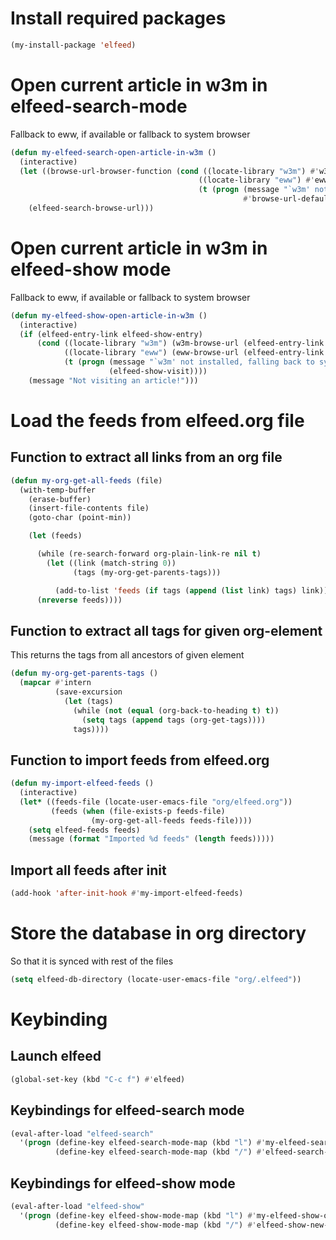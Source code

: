 * Install required packages
  #+begin_src emacs-lisp
    (my-install-package 'elfeed)
  #+end_src


* Open current article in w3m in elfeed-search-mode
  Fallback to eww, if available or fallback to system browser
  #+begin_src emacs-lisp
    (defun my-elfeed-search-open-article-in-w3m ()
      (interactive)
      (let ((browse-url-browser-function (cond ((locate-library "w3m") #'w3m-browse-url)
                                              ((locate-library "eww") #'eww-browse-url)
                                              (t (progn (message "`w3m' not installed, falling back to system browser")
                                                        #'browse-url-default-browser)))))
        (elfeed-search-browse-url)))
  #+end_src


* Open current article in w3m in elfeed-show mode
  Fallback to eww, if available or fallback to system browser
  #+begin_src emacs-lisp
    (defun my-elfeed-show-open-article-in-w3m ()
      (interactive)
      (if (elfeed-entry-link elfeed-show-entry)
          (cond ((locate-library "w3m") (w3m-browse-url (elfeed-entry-link elfeed-show-entry)))
                ((locate-library "eww") (eww-browse-url (elfeed-entry-link elfeed-show-entry)))
                (t (progn (message "`w3m' not installed, falling back to system browser")
                          (elfeed-show-visit))))
        (message "Not visiting an article!")))
  #+end_src


* Load the feeds from elfeed.org file
** Function to extract all links from an org file
   #+begin_src emacs-lisp
     (defun my-org-get-all-feeds (file)
       (with-temp-buffer
         (erase-buffer)
         (insert-file-contents file)
         (goto-char (point-min))

         (let (feeds)

           (while (re-search-forward org-plain-link-re nil t)
             (let ((link (match-string 0))
                   (tags (my-org-get-parents-tags)))

               (add-to-list 'feeds (if tags (append (list link) tags) link))))
           (nreverse feeds))))
   #+end_src

** Function to extract all tags for given org-element
   This returns the tags from all ancestors of given element
   #+begin_src emacs-lisp
     (defun my-org-get-parents-tags ()
       (mapcar #'intern
               (save-excursion
                 (let (tags)
                   (while (not (equal (org-back-to-heading t) t))
                     (setq tags (append tags (org-get-tags))))
                   tags))))
   #+end_src

** Function to import feeds from elfeed.org
   #+begin_src emacs-lisp 
     (defun my-import-elfeed-feeds ()
       (interactive)
       (let* ((feeds-file (locate-user-emacs-file "org/elfeed.org"))
              (feeds (when (file-exists-p feeds-file)
                       (my-org-get-all-feeds feeds-file))))
         (setq elfeed-feeds feeds)
         (message (format "Imported %d feeds" (length feeds)))))
   #+end_src

** Import all feeds after init
   #+begin_src emacs-lisp
     (add-hook 'after-init-hook #'my-import-elfeed-feeds)
   #+end_src


* Store the database in org directory
   So that it is synced with rest of the files
   #+begin_src emacs-lisp
     (setq elfeed-db-directory (locate-user-emacs-file "org/.elfeed"))
   #+end_src


* Keybinding
** Launch elfeed
  #+begin_src emacs-lisp
    (global-set-key (kbd "C-c f") #'elfeed)
  #+end_src

** Keybindings for elfeed-search mode
   #+begin_src emacs-lisp
     (eval-after-load "elfeed-search"
       '(progn (define-key elfeed-search-mode-map (kbd "l") #'my-elfeed-search-open-article-in-w3m)
               (define-key elfeed-search-mode-map (kbd "/") #'elfeed-search-live-filter)))
   #+end_src

** Keybindings for elfeed-show mode
   #+begin_src emacs-lisp
     (eval-after-load "elfeed-show"
       '(progn (define-key elfeed-show-mode-map (kbd "l") #'my-elfeed-show-open-article-in-w3m)
               (define-key elfeed-show-mode-map (kbd "/") #'elfeed-show-new-live-search)))
   #+end_src
